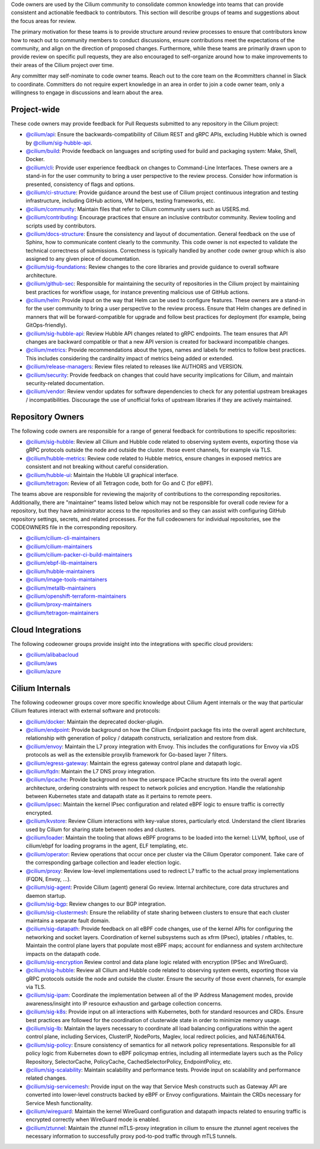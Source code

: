 ..
    This file was autogenerated via Documentation/update-codeowners.sh, do not edit manually

Code owners are used by the Cilium community to consolidate common knowledge
into teams that can provide consistent and actionable feedback to
contributors. This section will describe groups of teams and suggestions
about the focus areas for review.

The primary motivation for these teams is to provide structure around review
processes to ensure that contributors know how to reach out to community
members to conduct discussions, ensure contributions meet the expectations of
the community, and align on the direction of proposed changes. Furthermore,
while these teams are primarily drawn upon to provide review on specific pull
requests, they are also encouraged to self-organize around how to make
improvements to their areas of the Cilium project over time.

Any committer may self-nominate to code owner teams. Reach out to the core
team on the #committers channel in Slack to coordinate. Committers do not
require expert knowledge in an area in order to join a code owner team,
only a willingness to engage in discussions and learn about the area.

Project-wide
++++++++++++

These code owners may provide feedback for Pull Requests submitted to any
repository in the Cilium project:

- `@cilium/api <https://github.com/orgs/cilium/teams/api>`__:
  Ensure the backwards-compatibility of Cilium REST and gRPC APIs, excluding
  Hubble which is owned by `@cilium/sig-hubble-api <https://github.com/orgs/cilium/teams/sig-hubble-api>`__.
- `@cilium/build <https://github.com/orgs/cilium/teams/build>`__:
  Provide feedback on languages and scripting used for build and packaging
  system: Make, Shell, Docker.
- `@cilium/cli <https://github.com/orgs/cilium/teams/cli>`__:
  Provide user experience feedback on changes to Command-Line Interfaces.
  These owners are a stand-in for the user community to bring a user
  perspective to the review process. Consider how information is presented,
  consistency of flags and options.
- `@cilium/ci-structure <https://github.com/orgs/cilium/teams/ci-structure>`__:
  Provide guidance around the best use of Cilium project continuous
  integration and testing infrastructure, including GitHub actions, VM
  helpers, testing frameworks, etc.
- `@cilium/community <https://github.com/orgs/cilium/teams/community>`__:
  Maintain files that refer to Cilium community users such as USERS.md.
- `@cilium/contributing <https://github.com/orgs/cilium/teams/contributing>`__:
  Encourage practices that ensure an inclusive contributor community. Review
  tooling and scripts used by contributors.
- `@cilium/docs-structure <https://github.com/orgs/cilium/teams/docs-structure>`__:
  Ensure the consistency and layout of documentation. General feedback on the
  use of Sphinx, how to communicate content clearly to the community. This
  code owner is not expected to validate the technical correctness of
  submissions. Correctness is typically handled by another code owner group
  which is also assigned to any given piece of documentation.
- `@cilium/sig-foundations <https://github.com/orgs/cilium/teams/sig-foundations>`__:
  Review changes to the core libraries and provide guidance to overall
  software architecture.
- `@cilium/github-sec <https://github.com/orgs/cilium/teams/github-sec>`__:
  Responsible for maintaining the security of repositories in the Cilium
  project by maintaining best practices for workflow usage, for instance
  preventing malicious use of GitHub actions.
- `@cilium/helm <https://github.com/orgs/cilium/teams/helm>`__:
  Provide input on the way that Helm can be used to configure features. These
  owners are a stand-in for the user community to bring a user perspective to
  the review process. Ensure that Helm changes are defined in manners that
  will be forward-compatible for upgrade and follow best practices for
  deployment (for example, being GitOps-friendly).
- `@cilium/sig-hubble-api <https://github.com/orgs/cilium/teams/sig-hubble-api>`__:
  Review Hubble API changes related to gRPC endpoints.
  The team ensures that API changes are backward
  compatible or that a new API version is created for backward incompatible
  changes.
- `@cilium/metrics <https://github.com/orgs/cilium/teams/metrics>`__:
  Provide recommendations about the types, names and labels for metrics to
  follow best practices. This includes considering the cardinality impact of
  metrics being added or extended.
- `@cilium/release-managers <https://github.com/orgs/cilium/teams/release-managers>`__:
  Review files related to releases like AUTHORS and VERSION.
- `@cilium/security <https://github.com/orgs/cilium/teams/security>`__:
  Provide feedback on changes that could have security implications for Cilium,
  and maintain security-related documentation.
- `@cilium/vendor <https://github.com/orgs/cilium/teams/vendor>`__:
  Review vendor updates for software dependencies to check for any potential
  upstream breakages / incompatibilities. Discourage the use of unofficial
  forks of upstream libraries if they are actively maintained.

Repository Owners
+++++++++++++++++

The following code owners are responsible for a range of general feedback for
contributions to specific repositories:

- `@cilium/sig-hubble <https://github.com/orgs/cilium/teams/sig-hubble>`__:
  Review all Cilium and Hubble code related to observing system events,
  exporting those via gRPC protocols outside the node and outside the
  cluster. those event channels, for example via TLS.
- `@cilium/hubble-metrics <https://github.com/orgs/cilium/teams/hubble-metrics>`__:
  Review code related to Hubble metrics, ensure changes in exposed metrics are
  consistent and not breaking without careful consideration.
- `@cilium/hubble-ui <https://github.com/orgs/cilium/teams/hubble-ui>`__:
  Maintain the Hubble UI graphical interface.
- `@cilium/tetragon <https://github.com/orgs/cilium/teams/tetragon>`__:
  Review of all Tetragon code, both for Go and C (for eBPF).

The teams above are responsible for reviewing the majority of contributions
to the corresponding repositories. Additionally, there are "maintainer" teams
listed below which may not be responsible for overall code review for a
repository, but they have administrator access to the repositories and so
they can assist with configuring GitHub repository settings, secrets, and
related processes. For the full codeowners for individual repositories, see
the CODEOWNERS file in the corresponding repository.

- `@cilium/cilium-cli-maintainers <https://github.com/orgs/cilium/teams/cilium-cli-maintainers>`__
- `@cilium/cilium-maintainers <https://github.com/orgs/cilium/teams/cilium-maintainers>`__
- `@cilium/cilium-packer-ci-build-maintainers <https://github.com/orgs/cilium/teams/cilium-packer-ci-build-maintainers>`__
- `@cilium/ebpf-lib-maintainers <https://github.com/orgs/cilium/teams/ebpf-lib-maintainers>`__
- `@cilium/hubble-maintainers <https://github.com/orgs/cilium/teams/hubble-maintainers>`__
- `@cilium/image-tools-maintainers <https://github.com/orgs/cilium/teams/image-tools-maintainers>`__
- `@cilium/metallb-maintainers <https://github.com/orgs/cilium/teams/metallb-maintainers>`__
- `@cilium/openshift-terraform-maintainers <https://github.com/orgs/cilium/teams/openshift-terraform-maintainers>`__
- `@cilium/proxy-maintainers <https://github.com/orgs/cilium/teams/proxy-maintainers>`__
- `@cilium/tetragon-maintainers <https://github.com/orgs/cilium/teams/tetragon-maintainers>`__

Cloud Integrations
++++++++++++++++++

The following codeowner groups provide insight into the integrations with
specific cloud providers:

- `@cilium/alibabacloud <https://github.com/orgs/cilium/teams/alibabacloud>`__
- `@cilium/aws <https://github.com/orgs/cilium/teams/aws>`__
- `@cilium/azure <https://github.com/orgs/cilium/teams/azure>`__

Cilium Internals
++++++++++++++++

The following codeowner groups cover more specific knowledge about Cilium
Agent internals or the way that particular Cilium features interact with
external software and protocols:

- `@cilium/docker <https://github.com/orgs/cilium/teams/docker>`__:
  Maintain the deprecated docker-plugin.
- `@cilium/endpoint <https://github.com/orgs/cilium/teams/endpoint>`__:
  Provide background on how the Cilium Endpoint package fits into the overall
  agent architecture, relationship with generation of policy / datapath
  constructs, serialization and restore from disk.
- `@cilium/envoy <https://github.com/orgs/cilium/teams/envoy>`__:
  Maintain the L7 proxy integration with Envoy. This includes the
  configurations for Envoy via xDS protocols as well as the extensible
  proxylib framework for Go-based layer 7 filters.
- `@cilium/egress-gateway <https://github.com/orgs/cilium/teams/egress-gateway>`__:
  Maintain the egress gateway control plane and datapath logic.
- `@cilium/fqdn <https://github.com/orgs/cilium/teams/fqdn>`__:
  Maintain the L7 DNS proxy integration.
- `@cilium/ipcache <https://github.com/orgs/cilium/teams/ipcache>`__:
  Provide background on how the userspace IPCache structure fits into the
  overall agent architecture, ordering constraints with respect to network
  policies and encryption. Handle the relationship between Kubernetes state
  and datapath state as it pertains to remote peers.
- `@cilium/ipsec <https://github.com/orgs/cilium/teams/ipsec>`__:
  Maintain the kernel IPsec configuration and related eBPF logic to ensure
  traffic is correctly encrypted.
- `@cilium/kvstore <https://github.com/orgs/cilium/teams/kvstore>`__:
  Review Cilium interactions with key-value stores, particularly etcd.
  Understand the client libraries used by Cilium for sharing state between
  nodes and clusters.
- `@cilium/loader <https://github.com/orgs/cilium/teams/loader>`__:
  Maintain the tooling that allows eBPF programs to be loaded into the
  kernel: LLVM, bpftool, use of cilium/ebpf for loading programs in the
  agent, ELF templating, etc.
- `@cilium/operator <https://github.com/orgs/cilium/teams/operator>`__:
  Review operations that occur once per cluster via the Cilium Operator
  component. Take care of the corresponding garbage collection and leader
  election logic.
- `@cilium/proxy <https://github.com/orgs/cilium/teams/proxy>`__:
  Review low-level implementations used to redirect L7 traffic to the actual
  proxy implementations (FQDN, Envoy, ...).
- `@cilium/sig-agent <https://github.com/orgs/cilium/teams/sig-agent>`__:
  Provide Cilium (agent) general Go review. Internal architecture, core data
  structures and daemon startup.
- `@cilium/sig-bgp <https://github.com/orgs/cilium/teams/sig-bgp>`__:
  Review changes to our BGP integration.
- `@cilium/sig-clustermesh <https://github.com/orgs/cilium/teams/sig-clustermesh>`__:
  Ensure the reliability of state sharing between clusters to ensure that
  each cluster maintains a separate fault domain.
- `@cilium/sig-datapath <https://github.com/orgs/cilium/teams/sig-datapath>`__:
  Provide feedback on all eBPF code changes, use of the kernel APIs for
  configuring the networking and socket layers. Coordination of kernel
  subsystems such as xfrm (IPsec), iptables / nftables, tc. Maintain the
  control plane layers that populate most eBPF maps; account for endianness
  and system architecture impacts on the datapath code.
- `@cilium/sig-encryption <https://github.com/orgs/cilium/teams/sig-encryption>`__
  Review control and data plane logic related with encryption (IPSec and
  WireGuard).
- `@cilium/sig-hubble <https://github.com/orgs/cilium/teams/sig-hubble>`__:
  Review all Cilium and Hubble code related to observing system events,
  exporting those via gRPC protocols outside the node and outside the
  cluster. Ensure the security of those event channels, for example via TLS.
- `@cilium/sig-ipam <https://github.com/orgs/cilium/teams/sig-ipam>`__:
  Coordinate the implementation between all of the IP Address Management
  modes, provide awareness/insight into IP resource exhaustion and garbage
  collection concerns.
- `@cilium/sig-k8s <https://github.com/orgs/cilium/teams/sig-k8s>`__:
  Provide input on all interactions with Kubernetes, both for standard
  resources and CRDs. Ensure best practices are followed for the coordination
  of clusterwide state in order to minimize memory usage.
- `@cilium/sig-lb <https://github.com/orgs/cilium/teams/sig-lb>`__:
  Maintain the layers necessary to coordinate all load balancing
  configurations within the agent control plane, including Services,
  ClusterIP, NodePorts, Maglev, local redirect policies, and
  NAT46/NAT64.
- `@cilium/sig-policy <https://github.com/orgs/cilium/teams/sig-policy>`__:
  Ensure consistency of semantics for all network policy representations.
  Responsible for all policy logic from Kubernetes down to eBPF policymap
  entries, including all intermediate layers such as the Policy Repository,
  SelectorCache, PolicyCache, CachedSelectorPolicy, EndpointPolicy, etc.
- `@cilium/sig-scalability <https://github.com/orgs/cilium/teams/sig-scalability>`__:
  Maintain scalability and performance tests. Provide input on scalability
  and performance related changes.
- `@cilium/sig-servicemesh <https://github.com/orgs/cilium/teams/sig-servicemesh>`__:
  Provide input on the way that Service Mesh constructs such as Gateway API
  are converted into lower-level constructs backed by eBPF or Envoy
  configurations. Maintain the CRDs necessary for Service Mesh functionality.
- `@cilium/wireguard <https://github.com/orgs/cilium/teams/wireguard>`__:
  Maintain the kernel WireGuard configuration and datapath impacts related to
  ensuring traffic is encrypted correctly when WireGuard mode is enabled.
- `@cilium/ztunnel <https://github.com/orgs/cilium/teams/ztunnel>`__:
  Maintain the ztunnel mTLS-proxy integration in cilium to ensure the ztunnel
  agent receives the necessary information to successfully proxy pod-to-pod
  traffic through mTLS tunnels.
